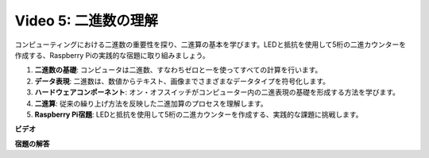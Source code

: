 Video 5: 二進数の理解
=======================================================================================

コンピューティングにおける二進数の重要性を探り、二進算の基本を学びます。LEDと抵抗を使用して5桁の二進カウンターを作成する、Raspberry Piの実践的な宿題に取り組みましょう。

1. **二進数の基礎**: コンピュータは二進数、すなわちゼロと一を使ってすべての計算を行います。
2. **データ表現**: 二進数は、数値からテキスト、画像までさまざまなデータタイプを符号化します。
3. **ハードウェアコンポーネント**: オン・オフスイッチがコンピューター内の二進表現の基礎を形成する方法を学びます。
4. **二進算**: 従来の繰り上げ方法を反映した二進加算のプロセスを理解します。
5. **Raspberry Pi宿題**: LEDと抵抗を使用して5桁の二進カウンターを作成する、実践的な課題に挑戦します。

**ビデオ**

.. raw:: html

    <iframe width="700" height="500" src="https://www.youtube.com/embed/Rbi6sVvazFU?si=AAVIRPmAaXLxOMfO" title="YouTube video player" frameborder="0" allow="accelerometer; autoplay; clipboard-write; encrypted-media; gyroscope; picture-in-picture; web-share" allowfullscreen></iframe>

**宿題の解答**

.. raw:: html

    <iframe width="700" height="500" src="https://www.youtube.com/embed/NYWl_gd2jJo?si=b5_sgKKRD9SohoOn" title="YouTube video player" frameborder="0" allow="accelerometer; autoplay; clipboard-write; encrypted-media; gyroscope; picture-in-picture; web-share" allowfullscreen></iframe>

